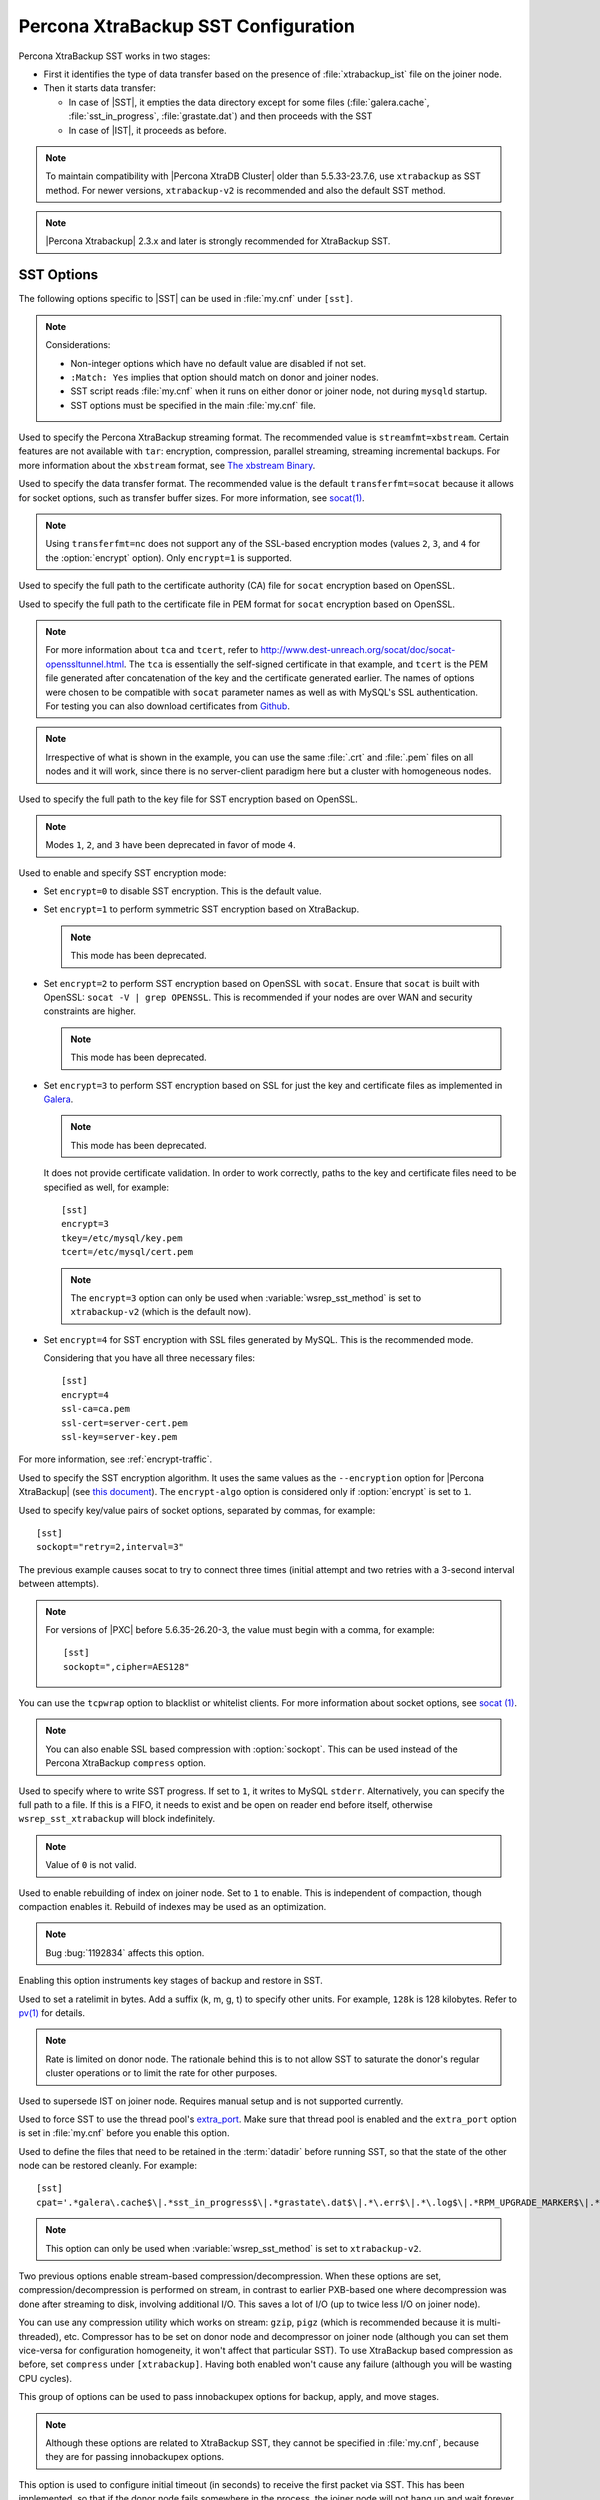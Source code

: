 .. _xtrabackup_sst:

====================================
Percona XtraBackup SST Configuration
====================================

Percona XtraBackup SST works in two stages:

* First it identifies the type of data transfer based on the presence of
  :file:`xtrabackup_ist` file on the joiner node.

* Then it starts data transfer:

  * In case of |SST|, it empties the data directory except for some files
    (:file:`galera.cache`, :file:`sst_in_progress`, :file:`grastate.dat`) and
    then proceeds with the SST

  * In case of |IST|, it proceeds as before.

.. note:: To maintain compatibility with |Percona XtraDB Cluster|
   older than 5.5.33-23.7.6, use ``xtrabackup`` as SST method.
   For newer versions, ``xtrabackup-v2`` is recommended
   and also the default SST method.

.. note:: |Percona Xtrabackup| 2.3.x and later is strongly recommended
   for XtraBackup SST.

SST Options
-----------

The following options specific to |SST| can be used in :file:`my.cnf` under
``[sst]``.

.. note:: Considerations:

   * Non-integer options which have no default value are disabled if not set.

   * ``:Match: Yes`` implies that option should match on donor and joiner nodes.

   * SST script reads :file:`my.cnf` when it runs on either donor or joiner
     node, not during ``mysqld`` startup.

   * SST options must be specified in the main :file:`my.cnf` file.

.. option:: streamfmt

     :Values: xbstream, tar
     :Default: xbstream
     :Match: Yes

Used to specify the Percona XtraBackup streaming format. The recommended value
is ``streamfmt=xbstream``. Certain features are not available with ``tar``:
encryption, compression, parallel streaming, streaming incremental backups. For
more information about the ``xbstream`` format, see `The xbstream Binary
<https://www.percona.com/doc/percona-xtrabackup/2.3/xbstream/xbstream.html>`_.

.. option:: transferfmt

     :Values: ``socat``, ``nc``
     :Default: ``socat``
     :Match: Yes

Used to specify the data transfer format.
The recommended value is the default ``transferfmt=socat``
because it allows for socket options,
such as transfer buffer sizes.
For more information, see `socat(1)
<http://www.dest-unreach.org/socat/doc/socat.html>`_.

.. note:: Using ``transferfmt=nc`` does not support
   any of the SSL-based encryption modes
   (values ``2``, ``3``, and ``4`` for the :option:`encrypt` option).
   Only ``encrypt=1`` is supported.

.. option:: tca

     :Example: tca=~/etc/ssl/certs/mycert.crt

Used to specify the full path to the certificate authority (CA) file for
``socat`` encryption based on OpenSSL.

.. option:: tcert

     :Example: tcert=~/etc/ssl/certs/mycert.pem

Used to specify the full path to the certificate file in PEM format for
``socat`` encryption based on OpenSSL.

.. note:: For more information about ``tca`` and ``tcert``, refer to
  http://www.dest-unreach.org/socat/doc/socat-openssltunnel.html. The ``tca``
  is essentially the self-signed certificate in that example, and ``tcert`` is
  the PEM file generated after concatenation of the key and the certificate
  generated earlier. The names of options were chosen to be compatible with
  ``socat`` parameter names as well as with MySQL's SSL authentication. For
  testing you can also download certificates from `Github
  <https://github.com/percona/percona-xtradb-cluster/tree/5.6/percona-xtradb-cluster-tests/certs>`_.

.. note:: Irrespective of what is shown in the example, you can use the same
  :file:`.crt` and :file:`.pem` files on all nodes and it will work, since
  there is no server-client paradigm here but a cluster with homogeneous nodes.

.. option:: tkey

Used to specify the full path to the key file for SST encryption
based on OpenSSL.

.. option:: encrypt

    :Values: ``0``, ``1``, ``2``, ``3``, ``4``
    :Default: ``0``
    :Match: Yes

.. note:: Modes ``1``, ``2``, and ``3`` have been deprecated
   in favor of mode ``4``.

Used to enable and specify SST encryption mode:

* Set ``encrypt=0`` to disable SST encryption. This is the default value.

* Set ``encrypt=1`` to perform symmetric SST encryption based on XtraBackup.

  .. note:: This mode has been deprecated.

* Set ``encrypt=2`` to perform SST encryption based on OpenSSL with ``socat``.
  Ensure that ``socat`` is built with OpenSSL: ``socat -V | grep OPENSSL``.
  This is recommended if your nodes are over WAN and security constraints are
  higher.

  .. note:: This mode has been deprecated.

* Set ``encrypt=3`` to perform SST encryption based on SSL for just the key and
  certificate files as implemented in `Galera
  <http://galeracluster.com/documentation-webpages/ssl.html>`_.

  .. note:: This mode has been deprecated.

  It does not provide certificate validation. In order to work
  correctly, paths to the key and certificate files need to be specified as
  well, for example: ::

    [sst]
    encrypt=3
    tkey=/etc/mysql/key.pem
    tcert=/etc/mysql/cert.pem

  .. note::

    The ``encrypt=3`` option can only be used when :variable:`wsrep_sst_method`
    is set to ``xtrabackup-v2`` (which is the default now).

* Set ``encrypt=4`` for SST encryption with SSL files generated by MySQL.
  This is the recommended mode.

  Considering that you have all three necessary files::

   [sst]
   encrypt=4
   ssl-ca=ca.pem
   ssl-cert=server-cert.pem
   ssl-key=server-key.pem

For more information, see :ref:`encrypt-traffic`.

.. option:: encrypt-algo

   :Values: ``AES128``, ``AES192``, ``AES256``

Used to specify the SST encryption algorithm. It uses the same values as the
``--encryption`` option for |Percona XtraBackup| (see `this document
<http://www.percona.com/doc/percona-xtrabackup/2.3/innobackupex/encrypted_backups_innobackupex.html>`_).
The ``encrypt-algo`` option is considered only if :option:`encrypt` is set to
``1``.

.. option:: sockopt

Used to specify key/value pairs of socket options, separated by commas,
for example::

 [sst]
 sockopt="retry=2,interval=3"

The previous example causes socat to try to connect three times
(initial attempt and two retries with a 3-second interval between attempts).

.. note:: For versions of |PXC| before 5.6.35-26.20-3,
   the value must begin with a comma, for example::

    [sst]
    sockopt=",cipher=AES128"

You can use the ``tcpwrap`` option to blacklist or whitelist clients.
For more information about socket options, see
`socat (1) <http://www.dest-unreach.org/socat/doc/socat.html>`_.

.. note:: You can also enable SSL based compression with :option:`sockopt`.
   This can be used instead of the Percona XtraBackup ``compress`` option.

.. option:: progress

   :Values: ``1`` or path to file

Used to specify where to write SST progress. If set to ``1``, it writes to
MySQL ``stderr``. Alternatively, you can specify the full path to a file. If
this is a FIFO, it needs to exist and be open on reader end before itself,
otherwise ``wsrep_sst_xtrabackup`` will block indefinitely.

.. note:: Value of ``0`` is not valid.

.. option:: rebuild

    :Values: ``0``, ``1``
    :Default: ``0``

Used to enable rebuilding of index on joiner node. Set to ``1`` to enable.
This is independent of compaction, though compaction enables it. Rebuild of
indexes may be used as an optimization.

.. note:: Bug :bug:`1192834` affects this option.

.. option:: time

    :Values: ``0``, ``1``
    :Default: ``0``

Enabling this option instruments key stages of backup and restore in SST.

.. option:: rlimit

    :Example: ``rlimit=128k``

Used to set a ratelimit in bytes. Add a suffix (k, m, g, t) to specify other
units. For example, ``128k`` is 128 kilobytes. Refer to `pv(1)
<http://linux.die.net/man/1/pv>`_ for details.

.. note:: Rate is limited on donor node.
   The rationale behind this is to not allow SST
   to saturate the donor's regular cluster operations
   or to limit the rate for other purposes.

.. option:: incremental

    :Values: ``0``, ``1``
    :Default: ``0``

Used to supersede IST on joiner node. Requires manual setup and is not
supported currently.

.. option:: use_extra

    :Values: ``0``, ``1``
    :Default: ``0``


Used to force SST to use the thread pool's `extra_port
<http://www.percona.com/doc/percona-server/5.6/performance/threadpool.html#extra_port>`_.
Make sure that thread pool is enabled and the ``extra_port`` option is set in
:file:`my.cnf` before you enable this option.

.. option:: cpat

Used to define the files that need to be retained in the :term:`datadir` before
running SST, so that the state of the other node can be restored cleanly. For
example: ::

  [sst]
  cpat='.*galera\.cache$\|.*sst_in_progress$\|.*grastate\.dat$\|.*\.err$\|.*\.log$\|.*RPM_UPGRADE_MARKER$\|.*RPM_UPGRADE_HISTORY$\|.*\.xyz$'

.. note:: This option can only be used when :variable:`wsrep_sst_method`
   is set to ``xtrabackup-v2``.

.. option:: compressor

    :Default: not set (disabled)
    :Example: ``compressor=gzip``

.. option:: decompressor

    :Default: not set (disabled)
    :Example: ``decompressor='gzip -dc'``

Two previous options enable stream-based compression/decompression. When these
options are set, compression/decompression is performed on stream, in contrast
to earlier PXB-based one where decompression was done after streaming to disk,
involving additional I/O. This saves a lot of I/O (up to twice less I/O on
joiner node).

You can use any compression utility which works on stream: ``gzip``, ``pigz``
(which is recommended because it is multi-threaded), etc. Compressor has to be
set on donor node and decompressor on joiner node (although you can set them
vice-versa for configuration homogeneity, it won't affect that particular SST).
To use XtraBackup based compression as before, set ``compress`` under
``[xtrabackup]``. Having both enabled won't cause any failure (although you
will be wasting CPU cycles).

.. option:: inno-backup-opts

.. option:: inno-apply-opts

.. option:: inno-move-opts

   :Default: Empty
   :Type: Quoted String

This group of options can be used to pass innobackupex options for backup,
apply, and move stages.

.. note:: Although these options are related to XtraBackup SST,
   they cannot be specified in :file:`my.cnf`,
   because they are for passing innobackupex options.

.. option:: sst-initial-timeout

   :Default: ``100``
   :Unit: seconds

This option is used to configure initial timeout (in seconds) to receive the
first packet via SST. This has been implemented, so that if the donor node
fails somewhere in the process, the joiner node will not hang up and wait
forever.

By default, the joiner node will not wait for more than 100 seconds to get a
donor node. The default should be sufficient, however, it is configurable, so
you can set it appropriately for your cluster. To disable initial SST timeout,
set ``sst-initial-timeout=0``.

.. note:: If you are using :variable:`wsrep_sst_donor`
   and you want the joiner node to strictly wait for donors
   listed in the variable and not fall back
   (that is, without a terminating comma at the end),
   **and** there is a possibility of **all** nodes in that variable
   to be unavailable, disable initial SST timeout or set it to a higher value
   (maximum threshold that you want the joiner node to wait).
   You can also disable this option (or set it to a higher value)
   if you believe all other nodes in the cluster
   can potentially become unavailable at any point in time
   (mostly in small clusters) or there is a high network latency
   or network disturbance
   (which can cause donor selection to take longer than 100 seconds).

.. option:: tmpdir

   :Version: Introduced in 5.6.35-26.20-3
   :Default: Empty
   :Example: /path/to/tmp/dir

This option specifies the location for storing the temporary file
where the transaction log is stored
before streaming or copying it to a remote host.

The ``tmpdir`` option can be set in the following :file:`my.cnf` groups:

* ``[sst]`` is the primary location (others are ignored)
* ``[xtrabackup]`` is the secondary location
  (if not specified under ``[sst]``)
* ``[mysqld]`` is used if it is not specified in either of the above

XtraBackup SST Dependencies
---------------------------

Although any current version of |PXB| *may* be compatible
with any current version of |PXC|,
there are certain differences that may break compatibility.
As a result, starting from |PXC| 5.6
every version is tested against a specific |PXB| version only:

* |PXC| 5.6 requires |PXB| 2.3
* |PXC| 5.7 requires |PXB| 2.4

Other combinations are not guaranteed to work.

The following are optional dependencies of |Percona XtraDB Cluster| introduced
by :file:`wsrep_sst_xtrabackup` (except for obvious and direct dependencies):

* ``qpress`` for decompression. It is an dependency of |Percona XtraBackup| and
  it is available in Percona software repositories.

* ``my_print_defaults`` to extract values from :file:`my.cnf`. Provided by the
  server package.

* ``openbsd-netcat`` or ``socat`` for transfer. ``socat`` is a direct
  dependency of |Percona XtraDB Cluster| and it is the default.

* ``xbstream`` for streaming.

* ``pv`` is required for :option:`progress` and :option:`rlimit`.

* ``mkfifo`` is required for :option:`progress`. Provided by ``coreutils``.

* ``mktemp`` is required for :option:`incremental`. Provided by ``coreutils``.

XtraBackup-based Encryption
---------------------------

This is enabled when :option:`encrypt` is set to ``1`` under ``[sst]`` in
:file:`my.cnf`. However, due to bug :bug:`1190335`, it will also be enabled
when you specify any of the following options under ``[xtrabackup]`` in
:file:`my.cnf`:

    * ``encrypt``
    * ``encrypt-key``
    * ``encrypt-key-file``

There is no way to disable encryption from innobackupex if any of the above are
in :file:`my.cnf` under ``[xtrabackup]``. For that reason, consider the
following scenarios:

  1. If you want to use XtraBackup-based encryption for SST but not otherwise,
     use ``encrypt=1`` under ``[sst]`` and provide the above |Percona
     XtraBackup| encryption options under ``[sst]``. Details of those options
     can be found `here
     <http://www.percona.com/doc/percona-xtrabackup/2.1/innobackupex/encrypted_backups_innobackupex.html>`_.

  2. If you want to use XtraBackup-based encryption always, use ``encrypt=1``
     under ``[sst]`` and have the above |Percona XtraBackup| encryption options
     either under ``[sst]`` or ``[xtrabackup]``.

  3. If you don't want to use XtraBackup-based encryption for SST, but want it
     otherwise, use ``encrypt=0`` or ``encrypt=2`` and do **NOT** provide any
     |Percona XtraBackup| encryption options under ``[xtrabackup]``. You can
     still have them under ``[sst]`` though. You will need to provide those
     options on innobackupex command line then.

  4. If you don't want to use XtraBackup-based encryption at all (or only the
     OpenSSL-based for SST with ``encrypt=2``), then don't provide any
     |Percona XtraBackup| encryption options in :file:`my.cnf`.

.. note:: The :option:`encrypt` option under ``[sst]`` is different
   from the one under ``[xtrabackup]``.
   The former is for disabling/changing encryption mode,
   while the latter is to provide an encryption algorithm.
   To disambiguate, if you need to provide the latter under ``[sst]``
   (for example, in cases 1 and 2 above),
   it should be specified as :option:`encrypt-algo`.

.. warning:: An implication of the above is that
   if you specify any of the |Percona XtraBackup| encryption options,
   and ``encrypt=0`` under ``[sst]``, it will still be encrypted
   and SST will fail. Look at case 3 above for resolution.

Memory Allocation
-----------------

The amount of memory for XtraBackup
is defined by the ``--use-memory`` option.
You can pass it using the :option:`inno-apply-opts` option
under ``[sst]`` as follows::

 [sst]
 inno-apply-opts="--use-memory=500M"

If it is not specified,
the ``use-memory`` option under ``[xtrabackup]`` will be used::

 [xtrabackup]
 use-memory=32M

If neither of the above are specified,
the size of the InnoDB memory buffer will be used::

 [mysqld]
 innodb_buffer_pool_size=24M

